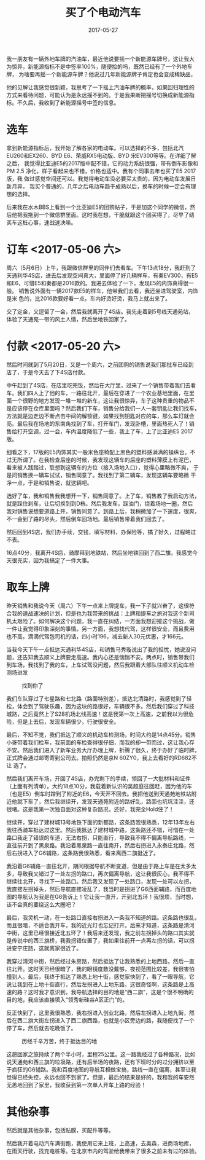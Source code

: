 #+TITLE: 买了个电动汽车
#+DATE: 2017-05-27

我一朋友有一辆外地车牌的汽油车，最近他说要摇一个新能源车牌号，这让我大
为惊异，新能源指标不是中签率100%，随便捡的吗，既然已经有了一个外地车牌，
为啥要再摇一个新能源车牌？他说过几年新能源牌子肯定也会变成稀缺品，

他的见解让我感觉很新颖，我思考了一下摇上汽油车牌的概率，如果回归理性的
方式来看待问题，可能认为是永远摇不到的。于是我果断把摇号切换成新能源指
标。不久后，我收到了新能源摇号中签的信息。

* 选车
拿到新能源指标后，我开始了解各家的电动车。可以选择的不多，包括北汽
EU260和EX260、BYD E6、荣威RX5电动版、BYD 宋EV300等等。在详细了解之后，
我觉得比亚迪E5的2017版中配不错，它的动力系统很强，带有倒车影像和PM 2.5
净化，样子看起来也不错，价格也适中。我有个同事去年也买了E5 2017版，我
做过感觉空间还可以。我觉得电动车没必要买太贵的，因为电动车发展日新月异，
我买个普通的，几年之后电动车趋于成熟以后，换车的时候一定会有理想的选择。

后来我在水木BBS上看到一个比亚迪E5的团购帖子，于是加这个同学的微信，然
后他把我拖到一个微信群里面。这时我在想，干脆就跟这个团买得了，尽早了结
买车这桩心事，速战速决嘛。

* 订车 <2017-05-06 六>
周六（5月6日）上午，我跟微信群里的同伴们去看车。下午13点18分，我赶到了
天通利华4S店，进去后发现空间真大，里面停了好几辆样车，有秦EV300，有E5
和E6，可惜E5和秦都是2016款的。我进去体验了一下，发现E5的内饰真得很一般。
销售说外面有一辆2017款E5的样车，他带我们去看，我还坐进驾驶室，内饰是米
色的，比2016款要好看一点。车内好烫好烫，我马上就出来了。

交了定金，又逗留了一会，然后我就离开了4S店。我先走着到5号线天通苑站，
体验了天通苑一带的风土人情，然后坐地铁回家了。

* 付款 <2017-05-20 六>
然后时间就到了5月20日，又是一个周六，之前团购的销售说我们那批车已经到
店了，于是今天去了下4S店付款。


中午赶到了4S店，在店里吃完饭，然后在大厅里，过来了一个销售带着我们去看
车。我们四人上了他的车，一路往北开，最后在穿进了一个农业基地里面，在里
面一个很野的地方发现一堆一堆的新车，这让我很惊异，车子这种贵重的物品不
是应该停在仓库里面吗？然后我们下车，销售分给我们一人一套钥匙让我们找车，
方法就是边走边不断点击中间的解锁键，如果找到钥匙对应的车，那么车灯就会
亮。最后我在场地的东南角找到了车，打开车门，发现卧槽，里面热死人了！销
售给打开空调，过一会，车内温度降低了一些，我上了车，上了比亚迪E5 2017
版。

细看之下，17版的E5内饰其实一般米色座椅配上黑色的塑料感满满的操纵台。不
过无所谓了。在我检查后座的时候，我发现这辆车的后座的塑料薄膜上有泥巴，
看来被人践踏过，联想到这辆车的方位（接入场地入口），觉得心里略微不爽，
于是问销售换一辆车试试，销售同意了。我找到了第二辆车，发现这辆车要略微
干净一点，于是和销售说，就这辆吧。

选好了车，我和销售我我想开一下，销售同意了。上了车，销售教了我启动方法，
就是踩住刹车，让后切换到到D档。然后我发车，踩油门，绕着场地一圈，然后
我对销售说想要道路上开，销售同意了。到路上后，我稍微加了一下速度，很爽，
不一会到了路的尽头，然后倒车回场地。最后销售带着我们回去了。

然后回到4S店，我们办手续，交钱，填写材料，办保险等，搞了好久，过程略过
不表。

16点40分，我离开4S店，骑摩拜到地铁站，然后坐地铁回到了西二旗。我感觉今
天很充实，因为我搞定了一件大事。

* 取车上牌
昨天销售和我说今天（周六）下午一点来上牌提车，我一下子就兴奋了，这很符
合我的速战速决的计划，但是也为我带来的挑战：上牌和提车之旅对我这个新司
机太艰险了。如何解决这个问题，我一直在纠结，一方面我想迎接这个挑战，做
一件让我觉得印象深刻的事情。另一方面，我想找代驾，这样很安全，而且费用
也不高。滴滴代驾包司机的话，四小时196，减去新人30元优惠，才166元。

当我今天下午一点抵达天通利华4S店，和销售马秀璇说出了我的担忧，她说没问
题，还告知我去顺义上牌要走高速。我内心还是惴惴不安。两点时，销售带我们
到车场，我找到了我的车，上车试驾没问题，然后我跟着大部队往顺义机动车检
测场进发
#+CAPTION: 找到你了
[[../static/imgs/1705-mai-che/IMG_9262.jpg]]

我们车队穿过了七星路和七北路（路面特别差），抵达北清路时，我感觉到了轻
松，体会到了驾驶乐趣，因为这块的路很好，车辆很不多。然后我们穿过了科技
城路，之后竟然上了S28机场北线高速！这是我第一次上高速，之前我以为很危
险，但是上去后，发现车辆很少，行驶很安全。

最后，不知不觉，我们抵达了顺义的机动车检测场，时间大约是14点45分。销售
小哥带着我们检车，我前面的车检查得很仔细，而我的却一带而过，这让我心存
不安。然后我们进入了新车业务大厅办理上牌，折腾了很久，终于办好了临时牌，
正式牌会通过邮寄寄到公司去。拍照仍然是京N 60ZY0，我上去看好的RD682不让
选了。

然后我们离开车场，开回了4S店，办完剩下的手续，领回了一大批材料和证件
（上面有列清单）。大约18点10分，我载着新认识的吴超庭往回赶，因为他的车
（也是E5）倒车时蹭到了附近的E6，今天开不回去。我把他送到天通苑地铁站附
近他就下车了，然后我继续开，发现天通苑附近的路好乱，路面也坑坑洼洼，还
很堵。这是我第一次独自面对这种复杂路况，还好，我完全Hold住了！

继续开，穿过了建材城13号地铁下面的新都路，这条路我很熟悉，12年13年左右
我往西骑车抵达过这里。然后我抵达了建材城中路，这条路还不错，可惜在一处
路口我走了错误的车道，无法右拐，只能直行，导致我不得不偏离导航路线，一
直往前开到了黑泉路。我沿着黑泉路一直往南开，然后右拐进入永泰庄北路，然
后右拐进入了G6辅路，这条路我很熟悉，看来离西二旗挺近了。

我沿着G6辅路一直往北开，期间根据导航不断变道，但是由于路上车是在太多太
多，导致我又错过了一处左拐的路口，再次偏离导航，这让我很灰心，我不得不
继续往北开，寻找下一处路口。然后我又发现了一处路口，发现一处可以左拐，
我直接左拐掉头，然后导航直接凌乱了，我当时是拐进了G6西面辅路，而百度地
图的导航认为我是在G6告诉上！它让我一直开，开到北五环！我很烦，当时想，
该不会真的要绕这么大圈吧？

最后，我灵机一动，在一处路口直接右拐进入一条我不知道的路。这条路也很乱，
而且很暗，不适合我开车，我的近光灯也忘记打开。后来才知道，这条路是清河
中街，这里已经很接近北五环了！我后来还发现，我之前左拐掉头的路口其实就
是传说中的西三旗桥，我我拐错位置了，我如果往前开一点再左拐的话，可以拐
进安宁庄路，这就离家很近了。

我穿过清河中街，然后经过朱房路，然后抵达了让我熟悉的上地西路，然后一直
往北开。这时天已经很暗了，我的眼镜度数没戴够，夜视范围比较差，我很害怕
撞到人。最后，我终于抵达了熟悉上地十街，感觉家快到了，看了一眼导航，它
说让我到在上地十街直行，然后左拐进入上地东路，这很奇怪啊，这条路是上高
速的路？这时我才意识到，我导航选择的目的地是“西二旗”，这是个很不明确的
目的地，我应该直接填入“领秀新硅谷A区正门”的。

反正快到了，这里我很熟悉，我右拐进入创业北路，然后左拐进入上地九街，然
后在西二旗大街左拐进入了西二旗西路，也就是小区旁边的路，我随便找了一个
停了车，然后就去吃晚饭了。
#+CAPTION: 历经千辛万苦，终于抵达目的地
[[../static/imgs/1705-mai-che/IMG_9296.jpg]]

这趟回家之旅持续了两个半小时，里程25公里。这一路我经过了各种路况，比如
说天通苑和西三旗的垃圾路，还有后半场的夜路，还有下班时分的过分拥挤以至
于疯狂的G6辅路。我和百度地图的导航互相做宝搞，路线一直在偏离，甚至让我
觉得已经失控，永远也回不到家了。但是，最后的结果是好的，我和我的车安然
无恙地回到了家里，我收获到第一次单人开车上路的经验！
  
* 其他杂事
然后就是其他杂事，包括贴膜，买配件等等。

然后我开着电动汽车满街跑，我使用它来上班，上高速，去奥森，进商场地库，
在雨天行驶，找充电桩等。在北京市内的驾驶给我带来了很多之前未有过的体验。

#+CAPTION: 
[[../static/imgs/1705-mai-che/DSC01045.jpg]]
#+CAPTION: 
[[../static/imgs/1705-mai-che/IMG_8960.jpg]]
#+CAPTION: 
[[../static/imgs/1705-mai-che/IMG_8965.jpg]]
#+CAPTION: 
[[../static/imgs/1705-mai-che/IMG_9115.jpg]]
#+CAPTION: 
[[../static/imgs/1705-mai-che/IMG_9120.jpg]]
#+CAPTION: 
[[../static/imgs/1705-mai-che/IMG_9132.jpg]]
#+CAPTION: 
[[../static/imgs/1705-mai-che/IMG_9244.jpg]]
#+CAPTION: 
[[../static/imgs/1705-mai-che/IMG_9267.jpg]]
#+CAPTION: 
[[../static/imgs/1705-mai-che/IMG_9272.jpg]]
#+CAPTION: 
[[../static/imgs/1705-mai-che/IMG_9279.jpg]]
#+CAPTION: 
[[../static/imgs/1705-mai-che/IMG_9283.jpg]]
#+CAPTION: 
[[../static/imgs/1705-mai-che/IMG_9284.jpg]]
#+CAPTION: 
[[../static/imgs/1705-mai-che/IMG_9289.jpg]]
#+CAPTION: 
[[../static/imgs/1705-mai-che/IMG_9303.jpg]]
#+CAPTION: 
[[../static/imgs/1705-mai-che/IMG_9306.jpg]]
#+CAPTION: 
[[../static/imgs/1705-mai-che/IMG_9322.jpg]]
#+CAPTION: 
[[../static/imgs/1705-mai-che/IMG_9330.jpg]]
#+CAPTION: 
[[../static/imgs/1705-mai-che/IMG_9337.jpg]]
#+CAPTION: 
[[../static/imgs/1705-mai-che/IMG_9357.jpg]]
#+CAPTION: 
[[../static/imgs/1705-mai-che/IMG_9662.jpg]]
#+CAPTION: 
[[../static/imgs/1705-mai-che/IMG_9882.jpg]]
#+CAPTION: 
[[../static/imgs/1705-mai-che/IMG_9890.jpg]]
#+CAPTION: 
[[../static/imgs/1705-mai-che/IMG_9935.jpg]]
